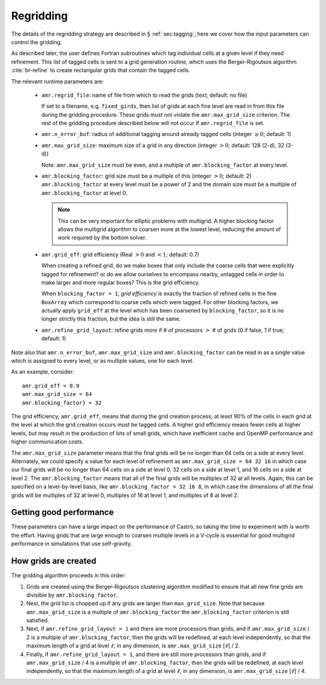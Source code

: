 **********
Regridding
**********

The details of the regridding strategy are described in
§ :ref:`sec:tagging`; here we cover how the input parameters can
control the gridding.

As described later, the user defines Fortran subroutines which tag
individual cells at a given level if they need refinement. This list
of tagged cells is sent to a grid generation routine, which uses the
Berger-Rigoutsos algorithm :cite:`br-refine` to create rectangular
grids that contain the tagged cells.

The relevant runtime parameters are:

  * ``amr.regrid_file``: name of file from which to read the grids
    (text; default: no file)

    If set to a filename, e.g. ``fixed_girds``, then list of grids at
    each fine level are read in from this file during the gridding
    procedure. These grids must not violate the ``amr.max_grid_size``
    criterion. The rest of the gridding procedure described below will
    not occur if ``amr.regrid_file`` is set.

  * ``amr.n_error_buf``: radius of additional tagging
    around already tagged cells (integer :math:`\geq 0`; default: 1)

  * ``amr.max_grid_size``: maximum size of a grid in any
    direction (integer :math:`> 0`; default: 128 (2-d), 32 (3-d))

    Note: ``amr.max_grid_size`` must be even, and a multiple of
    ``amr.blocking_factor`` at every level.

  * ``amr.blocking_factor``: grid size must be a multiple of this
    (integer :math:`> 0`; default: 2)
    ``amr.blocking_factor`` at every level must be a power of 2
    and the domain size must be a multiple of ``amr.blocking_factor``
    at level 0.

    .. note:: This can be very important for elliptic problems with
       multigrid. A higher blocking factor allows the multigrid
       algorithm to coarsen more at the lowest level, reducing the
       amount of work required by the bottom solver.

  * ``amr.grid_eff``: grid efficiency (Real :math:`>0` and :math:`<1`;
    default: 0.7)

    When creating a refined grid, do we make boxes that only include
    the coarse cells that were explicitly tagged for refinement? or do
    we allow ourselves to encompass nearby, untagged cells in order to
    make larger and more regular boxes? This is the grid efficiency.

    When ``blocking_factor = 1``, *grid efficiency* is exactly the
    fraction of refined cells in the fine ``BoxArray`` which
    correspond to coarse cells which were tagged. For other blocking
    factors, we actually apply ``grid_eff`` at the level which has been
    coarsened by ``blocking_factor``, so it is no longer strictly this
    fraction, but the idea is still the same.

  * ``amr.refine_grid_layout``: refine grids more if # of
    processors :math:`>` # of grids (0 if false, 1 if true; default: 1)

Note also that ``amr.n_error_buf``, ``amr.max_grid_size`` and
``amr.blocking_factor`` can be read in as a single value which is
assigned to every level, or as multiple values, one for each level.

As an example, consider::

    amr.grid_eff = 0.9
    amr.max_grid_size = 64
    amr.blocking_factor} = 32

The grid efficiency, ``amr.grid_eff``, means that during the grid
creation process, at least 90% of the cells in each grid at the level
at which the grid creation occurs must be tagged cells. A higher
grid efficiency means fewer cells at higher levels, but may result
in the production of lots of small grids, which have inefficient cache
and OpenMP performance and higher communication costs.

The ``amr.max_grid_size`` parameter means that the final grids will be
no longer than 64 cells on a side at every level.  Alternately, we
could specify a value for each level of refinement as
``amr.max_grid_size = 64 32 16`` in which case our final grids will be
no longer than 64 cells on a side at level 0, 32 cells on a side at
level 1, and 16 cells on a side at level 2. The
``amr.blocking_factor`` means that all of the final grids will be
multiples of 32 at all levels.  Again, this can be specified on a
level-by-level basis, like ``amr.blocking_factor = 32 16 8``, in which
case the dimensions of all the final grids will be multiples of 32 at
level 0, multiples of 16 at level 1, and multiples of 8 at level 2.

Getting good performance
~~~~~~~~~~~~~~~~~~~~~~~~

These parameters can have a large impact on the performance
of Castro, so taking the time to experiment with is worth the effort.
Having grids that are large enough to coarsen multiple levels in a
V-cycle is essential for good multigrid performance in simulations
that use self-gravity.



How grids are created
~~~~~~~~~~~~~~~~~~~~~

The gridding algorithm proceeds in this order:

#. Grids are created using the Berger-Rigoutsos clustering algorithm
   modified to ensure that all new fine grids are divisible by
   ``amr.blocking_factor``.

#. Next, the grid list is chopped up if any grids are larger than
   ``max_grid_size``.  Note that because ``amr.max_grid_size`` is a
   multiple of ``amr.blocking_factor`` the ``amr.blocking_factor``
   criterion is still satisfied.

#. Next, if ``amr.refine_grid_layout = 1`` and there are more
   processors than grids, and if ``amr.max_grid_size`` / 2 is a
   multiple of ``amr.blocking_factor``, then the grids will be
   redefined, at each level independently, so that the maximum length
   of a grid at level :math:`\ell`, in any dimension, is
   ``amr.max_grid_size`` [:math:`\ell`] / 2.

#. Finally, if ``amr.refine_grid_layout = 1``, and there are still
   more processors than grids, and if ``amr.max_grid_size`` / 4 is a
   multiple of ``amr.blocking_factor``, then the grids will be
   redefined, at each level independently, so that the maximum length
   of a grid at level :math:`\ell`, in any dimension, is
   ``amr.max_grid_size`` [:math:`\ell`] / 4.
